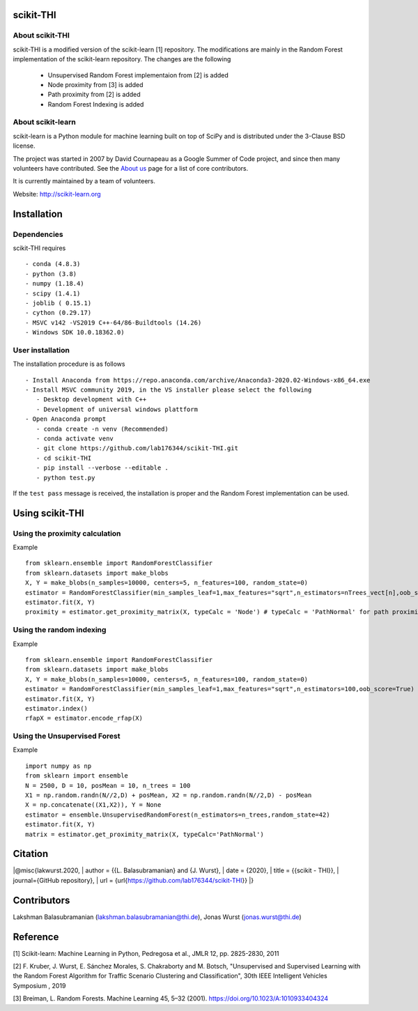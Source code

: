 .. -*- mode: rst -*-
scikit-THI
============
About scikit-THI
~~~~~~~~~~~~

scikit-THI is a modified version of the scikit-learn [1] repository. The modifications are mainly in the Random Forest implementation of the scikit-learn repository. The changes are the following

   - Unsupervised Random Forest implementaion from [2] is added
   - Node proximity from [3] is added
   - Path proximity from [2] is added
   - Random Forest Indexing is added

About scikit-learn
~~~~~~~~~~~~

scikit-learn is a Python module for machine learning built on top of
SciPy and is distributed under the 3-Clause BSD license.

The project was started in 2007 by David Cournapeau as a Google Summer
of Code project, and since then many volunteers have contributed. See
the `About us <http://scikit-learn.org/dev/about.html#authors>`__ page
for a list of core contributors.

It is currently maintained by a team of volunteers.

Website: http://scikit-learn.org


Installation
============

Dependencies
~~~~~~~~~~~~

scikit-THI requires ::

   - conda (4.8.3)
   - python (3.8)
   - numpy (1.18.4)
   - scipy (1.4.1)
   - joblib ( 0.15.1)
   - cython (0.29.17)
   - MSVC v142 -VS2019 C++-64/86-Buildtools (14.26)
   - Windows SDK 10.0.18362.0)

User installation
~~~~~~~~~~~~~~~~~

The installation procedure is as follows ::
   
   - Install Anaconda from https://repo.anaconda.com/archive/Anaconda3-2020.02-Windows-x86_64.exe
   - Install MSVC community 2019, in the VS installer please select the following 
      - Desktop development with C++
      - Development of universal windows plattform
   - Open Anaconda prompt
      - conda create -n venv (Recommended)
      - conda activate venv
      - git clone https://github.com/lab176344/scikit-THI.git
      - cd scikit-THI
      - pip install --verbose --editable .
      - python test.py

If the ``test pass`` message is received, the installation is proper and the Random Forest implementation can be used.


Using scikit-THI
============
Using the proximity calculation
~~~~~~~~~~~~~~~~~
Example ::

   from sklearn.ensemble import RandomForestClassifier
   from sklearn.datasets import make_blobs
   X, Y = make_blobs(n_samples=10000, centers=5, n_features=100, random_state=0)
   estimator = RandomForestClassifier(min_samples_leaf=1,max_features="sqrt",n_estimators=nTrees_vect[n],oob_score=True)
   estimator.fit(X, Y)
   proximity = estimator.get_proximity_matrix(X, typeCalc = 'Node') # typeCalc = 'PathNormal' for path proximity
   
Using the random indexing
~~~~~~~~~~~~~~~~~
Example ::

   from sklearn.ensemble import RandomForestClassifier
   from sklearn.datasets import make_blobs
   X, Y = make_blobs(n_samples=10000, centers=5, n_features=100, random_state=0)
   estimator = RandomForestClassifier(min_samples_leaf=1,max_features="sqrt",n_estimators=100,oob_score=True)
   estimator.fit(X, Y)
   estimator.index()
   rfapX = estimator.encode_rfap(X)


Using the Unsupervised Forest
~~~~~~~~~~~~~~~~~
Example ::

   import numpy as np
   from sklearn import ensemble
   N = 2500, D = 10, posMean = 10, n_trees = 100
   X1 = np.random.randn(N//2,D) + posMean, X2 = np.random.randn(N//2,D) - posMean
   X = np.concatenate((X1,X2)), Y = None
   estimator = ensemble.UnsupervisedRandomForest(n_estimators=n_trees,random_state=42)
   estimator.fit(X, Y)
   matrix = estimator.get_proximity_matrix(X, typeCalc='PathNormal')
   
Citation
============

|@misc{lakwurst.2020,
| author = {{L. Balasubramanian} and {J. Wurst},
| date = {2020},
| title = {{scikit - THI}},
| journal={GitHub repository},
| url = {\url{https://github.com/lab176344/scikit-THI}}
|}

Contributors
============

Lakshman Balasubramanian (lakshman.balasubramanian@thi.de), Jonas Wurst (jonas.wurst@thi.de)

Reference
============
[1] Scikit-learn: Machine Learning in Python, Pedregosa et al., JMLR 12, pp. 2825-2830, 2011

[2] F. Kruber, J. Wurst, E. Sánchez Morales, S. Chakraborty and M. Botsch, "Unsupervised and Supervised Learning with the Random Forest Algorithm for Traffic Scenario Clustering and Classification", 30th IEEE Intelligent Vehicles Symposium , 2019 

[3] Breiman, L. Random Forests. Machine Learning 45, 5–32 (2001). https://doi.org/10.1023/A:1010933404324




